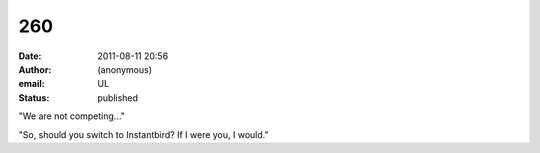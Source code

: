 260
###
:date: 2011-08-11 20:56
:author: (anonymous)
:email: UL
:status: published

"We are not competing..."

"So, should you switch to Instantbird? If I were you, I would."
